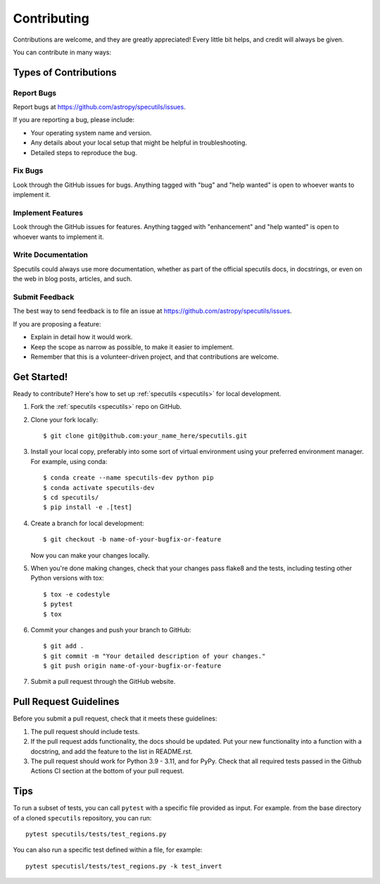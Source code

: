 .. highlight:: shell

============
Contributing
============

Contributions are welcome, and they are greatly appreciated! Every
little bit helps, and credit will always be given.

You can contribute in many ways:

Types of Contributions
----------------------

Report Bugs
~~~~~~~~~~~

Report bugs at https://github.com/astropy/specutils/issues.

If you are reporting a bug, please include:

* Your operating system name and version.
* Any details about your local setup that might be helpful in troubleshooting.
* Detailed steps to reproduce the bug.

Fix Bugs
~~~~~~~~

Look through the GitHub issues for bugs. Anything tagged with "bug"
and "help wanted" is open to whoever wants to implement it.

Implement Features
~~~~~~~~~~~~~~~~~~

Look through the GitHub issues for features. Anything tagged with "enhancement"
and "help wanted" is open to whoever wants to implement it.

Write Documentation
~~~~~~~~~~~~~~~~~~~

Specutils could always use more documentation, whether as part of the
official specutils docs, in docstrings, or even on the web in blog posts,
articles, and such.

Submit Feedback
~~~~~~~~~~~~~~~

The best way to send feedback is to file an issue at https://github.com/astropy/specutils/issues.

If you are proposing a feature:

* Explain in detail how it would work.
* Keep the scope as narrow as possible, to make it easier to implement.
* Remember that this is a volunteer-driven project, and that contributions
  are welcome.

Get Started!
------------

Ready to contribute? Here's how to set up :ref:`specutils <specutils>` for local development.

1. Fork the :ref:`specutils <specutils>` repo on GitHub.
2. Clone your fork locally::

    $ git clone git@github.com:your_name_here/specutils.git

3. Install your local copy, preferably into some sort of virtual environment using your
   preferred environment manager. For example, using conda::

    $ conda create --name specutils-dev python pip
    $ conda activate specutils-dev
    $ cd specutils/
    $ pip install -e .[test]

4. Create a branch for local development::

    $ git checkout -b name-of-your-bugfix-or-feature

   Now you can make your changes locally.

5. When you're done making changes, check that your changes pass flake8 and the tests, including testing other Python versions with tox::

    $ tox -e codestyle
    $ pytest
    $ tox

6. Commit your changes and push your branch to GitHub::

    $ git add .
    $ git commit -m "Your detailed description of your changes."
    $ git push origin name-of-your-bugfix-or-feature

7. Submit a pull request through the GitHub website.

Pull Request Guidelines
-----------------------

Before you submit a pull request, check that it meets these guidelines:

1. The pull request should include tests.
2. If the pull request adds functionality, the docs should be updated. Put
   your new functionality into a function with a docstring, and add the
   feature to the list in README.rst.
3. The pull request should work for Python 3.9 - 3.11, and for PyPy. Check
   that all required tests passed in the Github Actions CI section at the
   bottom of your pull request.

Tips
----

To run a subset of tests, you can call ``pytest`` with a specific file
provided as input. For example. from the base directory of a cloned
``specutils`` repository, you can run::

  pytest specutils/tests/test_regions.py

You can also run a specific test defined within a file, for example::

  pytest specutisl/tests/test_regions.py -k test_invert

